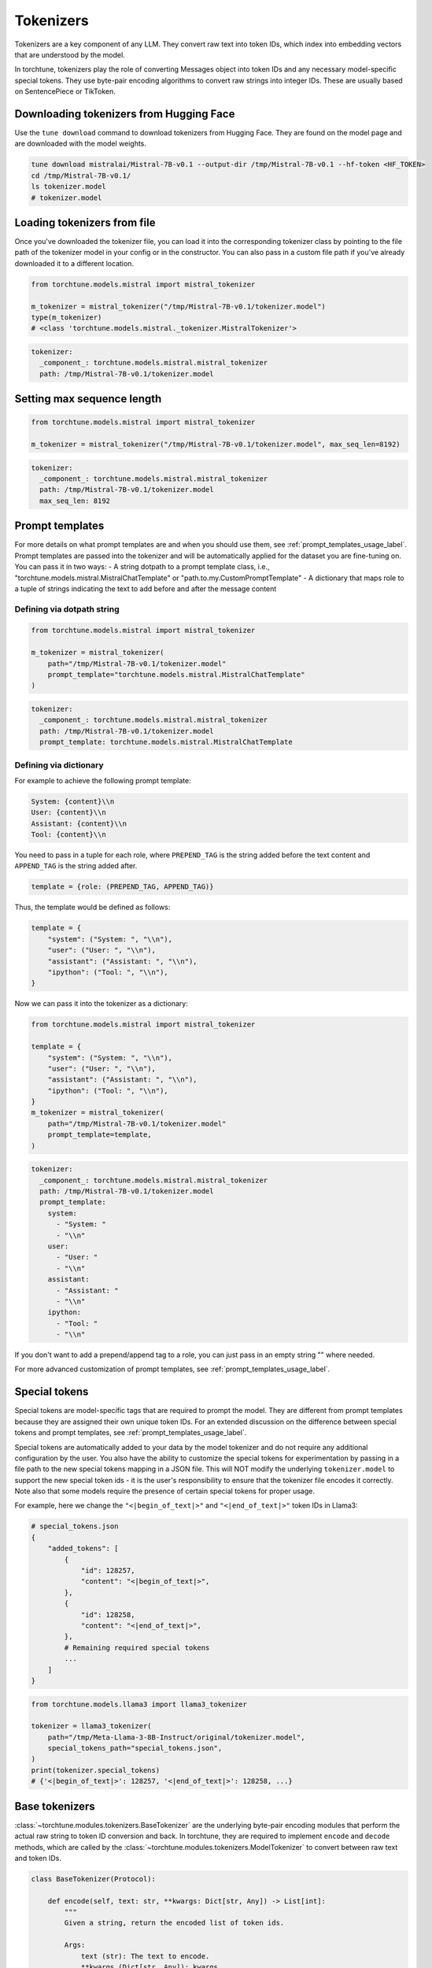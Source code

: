 .. _tokenizers_usage_label:

==========
Tokenizers
==========

Tokenizers are a key component of any LLM. They convert raw text into token IDs, which index into embedding vectors that are
understood by the model.

In torchtune, tokenizers play the role of converting Messages object into token IDs and any necessary model-specific special tokens.
They use byte-pair encoding algorithms to convert raw strings into integer IDs. These are usually based on SentencePiece or TikToken.

Downloading tokenizers from Hugging Face
----------------------------------------

Use the ``tune download`` command to download tokenizers from Hugging Face. They are found on the model page and are downloaded with
the model weights.

.. code-block:: bash

    tune download mistralai/Mistral-7B-v0.1 --output-dir /tmp/Mistral-7B-v0.1 --hf-token <HF_TOKEN>
    cd /tmp/Mistral-7B-v0.1/
    ls tokenizer.model
    # tokenizer.model

Loading tokenizers from file
----------------------------

Once you've downloaded the tokenizer file, you can load it into the corresponding tokenizer class by pointing
to the file path of the tokenizer model in your config or in the constructor. You can also pass in a custom file path if you've already 
downloaded it to a different location.

.. code-block:: python

    from torchtune.models.mistral import mistral_tokenizer

    m_tokenizer = mistral_tokenizer("/tmp/Mistral-7B-v0.1/tokenizer.model")
    type(m_tokenizer)
    # <class 'torchtune.models.mistral._tokenizer.MistralTokenizer'>

.. code-block:: yaml

    tokenizer:
      _component_: torchtune.models.mistral.mistral_tokenizer
      path: /tmp/Mistral-7B-v0.1/tokenizer.model

Setting max sequence length
---------------------------

.. code-block:: python

    from torchtune.models.mistral import mistral_tokenizer

    m_tokenizer = mistral_tokenizer("/tmp/Mistral-7B-v0.1/tokenizer.model", max_seq_len=8192)

.. code-block:: yaml

    tokenizer:
      _component_: torchtune.models.mistral.mistral_tokenizer
      path: /tmp/Mistral-7B-v0.1/tokenizer.model
      max_seq_len: 8192


Prompt templates
----------------

For more details on what prompt templates are and when you should use them, see :ref:`prompt_templates_usage_label`. Prompt templates
are passed into the tokenizer and will be automatically applied for the dataset you are fine-tuning on. You can pass it in two ways:
- A string dotpath to a prompt template class, i.e., "torchtune.models.mistral.MistralChatTemplate" or "path.to.my.CustomPromptTemplate"
- A dictionary that maps role to a tuple of strings indicating the text to add before and after the message content

Defining via dotpath string
^^^^^^^^^^^^^^^^^^^^^^^^^^^

.. code-block:: python

    from torchtune.models.mistral import mistral_tokenizer

    m_tokenizer = mistral_tokenizer(
        path="/tmp/Mistral-7B-v0.1/tokenizer.model"
        prompt_template="torchtune.models.mistral.MistralChatTemplate"
    )

.. code-block:: yaml

    tokenizer:
      _component_: torchtune.models.mistral.mistral_tokenizer
      path: /tmp/Mistral-7B-v0.1/tokenizer.model
      prompt_template: torchtune.models.mistral.MistralChatTemplate

Defining via dictionary
^^^^^^^^^^^^^^^^^^^^^^^

For example to achieve the following prompt template:

.. code-block:: text

    System: {content}\\n
    User: {content}\\n
    Assistant: {content}\\n
    Tool: {content}\\n

You need to pass in a tuple for each role, where ``PREPEND_TAG`` is the string
added before the text content and ``APPEND_TAG`` is the string added after.

.. code-block:: python
        
    template = {role: (PREPEND_TAG, APPEND_TAG)}

Thus, the template would be defined as follows:

.. code-block:: python

    template = {
        "system": ("System: ", "\\n"),
        "user": ("User: ", "\\n"),
        "assistant": ("Assistant: ", "\\n"),
        "ipython": ("Tool: ", "\\n"),
    }

Now we can pass it into the tokenizer as a dictionary:

.. code-block:: python

    from torchtune.models.mistral import mistral_tokenizer

    template = {
        "system": ("System: ", "\\n"),
        "user": ("User: ", "\\n"),
        "assistant": ("Assistant: ", "\\n"),
        "ipython": ("Tool: ", "\\n"),
    }
    m_tokenizer = mistral_tokenizer(
        path="/tmp/Mistral-7B-v0.1/tokenizer.model"
        prompt_template=template,
    )

.. code-block:: yaml

    tokenizer:
      _component_: torchtune.models.mistral.mistral_tokenizer
      path: /tmp/Mistral-7B-v0.1/tokenizer.model
      prompt_template:
        system: 
          - "System: "
          - "\\n"
        user: 
          - "User: "
          - "\\n"
        assistant: 
          - "Assistant: "
          - "\\n"
        ipython:
          - "Tool: "
          - "\\n"

If you don't want to add a prepend/append tag to a role, you can just pass in an empty string "" where needed.

For more advanced customization of prompt templates, see :ref:`prompt_templates_usage_label`.

.. TODO (RdoubleA) add a section on how to define prompt templates for inference once generate scsript is finalized

Special tokens
--------------

Special tokens are model-specific tags that are required to prompt the model. They are different from prompt templates
because they are assigned their own unique token IDs. For an extended discussion on the difference between special tokens
and prompt templates, see :ref:`prompt_templates_usage_label`.

Special tokens are automatically added to your data by the model tokenizer and do not require any additional configuration
by the user. You also have the ability to customize the special tokens for experimentation by passing in a file path to
the new special tokens mapping in a JSON file. This will NOT modify the underlying ``tokenizer.model`` to support the new
special token ids - it is the user's responsibility to ensure that the tokenizer file encodes it correctly. Note also that 
some models require the presence of certain special tokens for proper usage.

For example, here we change the ``"<|begin_of_text|>"`` and ``"<|end_of_text|>"`` token IDs in Llama3:

.. code-block:: python

    # special_tokens.json
    {
        "added_tokens": [
            {
                "id": 128257,
                "content": "<|begin_of_text|>",
            },
            {
                "id": 128258,
                "content": "<|end_of_text|>",
            },
            # Remaining required special tokens
            ...
        ]
    }

.. code-block:: python

    from torchtune.models.llama3 import llama3_tokenizer

    tokenizer = llama3_tokenizer(
        path="/tmp/Meta-Llama-3-8B-Instruct/original/tokenizer.model",
        special_tokens_path="special_tokens.json",
    )
    print(tokenizer.special_tokens)
    # {'<|begin_of_text|>': 128257, '<|end_of_text|>': 128258, ...}

Base tokenizers
---------------

:class:`~torchtune.modules.tokenizers.BaseTokenizer` are the underlying byte-pair encoding modules that perform the actual raw string to token ID conversion and back.
In torchtune, they are required to implement ``encode`` and ``decode`` methods, which are called by the :class:`~torchtune.modules.tokenizers.ModelTokenizer` to convert
between raw text and token IDs.

.. code-block:: python

    class BaseTokenizer(Protocol):

        def encode(self, text: str, **kwargs: Dict[str, Any]) -> List[int]:
            """
            Given a string, return the encoded list of token ids.

            Args:
                text (str): The text to encode.
                **kwargs (Dict[str, Any]): kwargs.

            Returns:
                List[int]: The encoded list of token ids.
            """
            pass

        def decode(self, token_ids: List[int], **kwargs: Dict[str, Any]) -> str:
            """
            Given a list of token ids, return the decoded text, optionally including special tokens.

            Args:
                token_ids (List[int]): The list of token ids to decode.
                **kwargs (Dict[str, Any]): kwargs.

            Returns:
                str: The decoded text.
            """
            pass

If you load any :class:`~torchtune.modules.tokenizers.ModelTokenizer`, you can see that it calls its underlying :class:`~torchtune.modules.tokenizers.BaseTokenizer` 
to do the actual encoding and decoding.

.. code-block:: python

    from torchtune.models.mistral import mistral_tokenizer
    from torchtune.modules.tokenizers import SentencePieceBaseTokenizer

    m_tokenizer = mistral_tokenizer("/tmp/Mistral-7B-v0.1/tokenizer.model")
    # Mistral uses SentencePiece for its underlying BPE
    sp_tokenizer = SentencePieceBaseTokenizer("/tmp/Mistral-7B-v0.1/tokenizer.model")

    text = "hello world"

    print(m_tokenizer.encode(text))
    # [1, 6312, 28709, 1526, 2]

    print(sp_tokenizer.encode(text))
    # [1, 6312, 28709, 1526, 2]


Model tokenizers
----------------

:class:`~torchtune.modules.tokenizers.ModelTokenizer` are specific to a particular model. They are required to implement the ``tokenize_messages`` method,
which converts a list of Messages into a list of token IDs. 

.. code-block:: python

    class ModelTokenizer(Protocol):

        special_tokens: Dict[str, int]
        max_seq_len: Optional[int]

        def tokenize_messages(
            self, messages: List[Message], **kwargs: Dict[str, Any]
        ) -> Tuple[List[int], List[bool]]:
            """
            Given a list of messages, return a list of tokens and list of masks for
            the concatenated and formatted messages.

            Args:
                messages (List[Message]): The list of messages to tokenize.
                **kwargs (Dict[str, Any]): kwargs.

            Returns:
                Tuple[List[int], List[bool]]: The list of token ids and the list of masks.
            """
            pass

The reason they are model specific and different from :class:`~torchtune.modules.tokenizers.BaseTokenizer`
is because they add all the necessary special tokens or prompt templates required to prompt the model.

.. code-block:: python

    from torchtune.models.mistral import mistral_tokenizer
    from torchtune.modules.tokenizers import SentencePieceBaseTokenizer
    from torchtune.data import Message

    m_tokenizer = mistral_tokenizer("/tmp/Mistral-7B-v0.1/tokenizer.model")
    # Mistral uses SentencePiece for its underlying BPE
    sp_tokenizer = SentencePieceBaseTokenizer("/tmp/Mistral-7B-v0.1/tokenizer.model")

    text = "hello world"
    msg = Message(role="user", content=text)

    tokens, mask = m_tokenizer.tokenize_messages([msg])
    print(tokens)
    # [1, 733, 16289, 28793, 6312, 28709, 1526, 28705, 733, 28748, 16289, 28793]
    print(sp_tokenizer.encode(text))
    # [1, 6312, 28709, 1526, 2]
    print(m_tokenizer.decode(tokens))
    # [INST] hello world  [/INST]
    print(sp_tokenizer.decode(sp_tokenizer.encode(text)))
    # hello world



